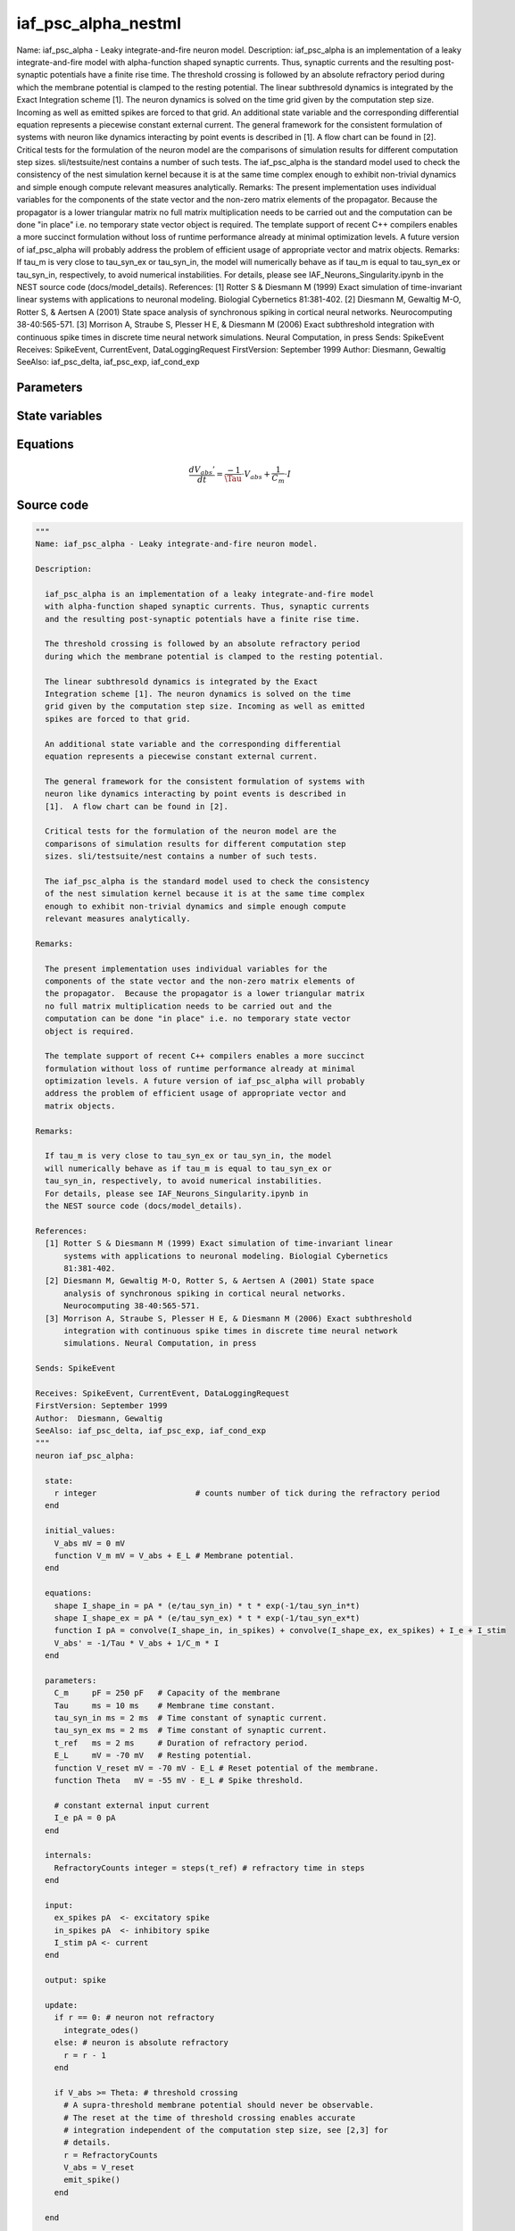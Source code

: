 iaf_psc_alpha_nestml
====================

Name: iaf_psc_alpha - Leaky integrate-and-fire neuron model. Description: iaf_psc_alpha is an implementation of a leaky integrate-and-fire model with alpha-function shaped synaptic currents. Thus, synaptic currents and the resulting post-synaptic potentials have a finite rise time. The threshold crossing is followed by an absolute refractory period during which the membrane potential is clamped to the resting potential. The linear subthresold dynamics is integrated by the Exact Integration scheme [1]. The neuron dynamics is solved on the time grid given by the computation step size. Incoming as well as emitted spikes are forced to that grid. An additional state variable and the corresponding differential equation represents a piecewise constant external current. The general framework for the consistent formulation of systems with neuron like dynamics interacting by point events is described in [1]. A flow chart can be found in [2]. Critical tests for the formulation of the neuron model are the comparisons of simulation results for different computation step sizes. sli/testsuite/nest contains a number of such tests. The iaf_psc_alpha is the standard model used to check the consistency of the nest simulation kernel because it is at the same time complex enough to exhibit non-trivial dynamics and simple enough compute relevant measures analytically. Remarks: The present implementation uses individual variables for the components of the state vector and the non-zero matrix elements of the propagator. Because the propagator is a lower triangular matrix no full matrix multiplication needs to be carried out and the computation can be done "in place" i.e. no temporary state vector object is required. The template support of recent C++ compilers enables a more succinct formulation without loss of runtime performance already at minimal optimization levels. A future version of iaf_psc_alpha will probably address the problem of efficient usage of appropriate vector and matrix objects. Remarks: If tau_m is very close to tau_syn_ex or tau_syn_in, the model will numerically behave as if tau_m is equal to tau_syn_ex or tau_syn_in, respectively, to avoid numerical instabilities. For details, please see IAF_Neurons_Singularity.ipynb in the NEST source code (docs/model_details). References: [1] Rotter S & Diesmann M (1999) Exact simulation of time-invariant linear systems with applications to neuronal modeling. Biologial Cybernetics 81:381-402. [2] Diesmann M, Gewaltig M-O, Rotter S, & Aertsen A (2001) State space analysis of synchronous spiking in cortical neural networks. Neurocomputing 38-40:565-571. [3] Morrison A, Straube S, Plesser H E, & Diesmann M (2006) Exact subthreshold integration with continuous spike times in discrete time neural network simulations. Neural Computation, in press Sends: SpikeEvent Receives: SpikeEvent, CurrentEvent, DataLoggingRequest FirstVersion: September 1999 Author: Diesmann, Gewaltig SeeAlso: iaf_psc_delta, iaf_psc_exp, iaf_cond_exp



Parameters
----------



.. csv-table::
    :header: "Name", "Physical unit", "Default value", "Description"
    :widths: auto    
    "C_m", "pF", "250pF", "Capacity of the membrane"    
    "Tau", "ms", "10ms", "Membrane time constant."    
    "tau_syn_in", "ms", "2ms", "Time constant of synaptic current."    
    "tau_syn_ex", "ms", "2ms", "Time constant of synaptic current."    
    "t_ref", "ms", "2ms", "Duration of refractory period."    
    "E_L", "mV", "-70mV", "Resting potential."    
    "V_reset", "mV", "-70mV - E_L", "Reset potential of the membrane."    
    "Theta", "mV", "-55mV - E_L", "Spike threshold."    
    "I_e", "pA", "0pA", "constant external input current"




State variables
---------------

.. csv-table::
    :header: "Name", "Physical unit", "Default value", "Description"
    :widths: auto    
    "V_abs", "mV", "0mV", ""    
    "V_m", "mV", "V_abs + E_L", "Membrane potential."




Equations
---------




.. math::
   \frac{ dV_{abs}' } { dt }= \frac{ -1 } { \Tau } \cdot V_{abs} + \frac{ 1 } { C_{m} } \cdot I





Source code
-----------

.. code:: nestml

   """
   Name: iaf_psc_alpha - Leaky integrate-and-fire neuron model.

   Description:

     iaf_psc_alpha is an implementation of a leaky integrate-and-fire model
     with alpha-function shaped synaptic currents. Thus, synaptic currents
     and the resulting post-synaptic potentials have a finite rise time.

     The threshold crossing is followed by an absolute refractory period
     during which the membrane potential is clamped to the resting potential.

     The linear subthresold dynamics is integrated by the Exact
     Integration scheme [1]. The neuron dynamics is solved on the time
     grid given by the computation step size. Incoming as well as emitted
     spikes are forced to that grid.

     An additional state variable and the corresponding differential
     equation represents a piecewise constant external current.

     The general framework for the consistent formulation of systems with
     neuron like dynamics interacting by point events is described in
     [1].  A flow chart can be found in [2].

     Critical tests for the formulation of the neuron model are the
     comparisons of simulation results for different computation step
     sizes. sli/testsuite/nest contains a number of such tests.

     The iaf_psc_alpha is the standard model used to check the consistency
     of the nest simulation kernel because it is at the same time complex
     enough to exhibit non-trivial dynamics and simple enough compute
     relevant measures analytically.

   Remarks:

     The present implementation uses individual variables for the
     components of the state vector and the non-zero matrix elements of
     the propagator.  Because the propagator is a lower triangular matrix
     no full matrix multiplication needs to be carried out and the
     computation can be done "in place" i.e. no temporary state vector
     object is required.

     The template support of recent C++ compilers enables a more succinct
     formulation without loss of runtime performance already at minimal
     optimization levels. A future version of iaf_psc_alpha will probably
     address the problem of efficient usage of appropriate vector and
     matrix objects.

   Remarks:

     If tau_m is very close to tau_syn_ex or tau_syn_in, the model
     will numerically behave as if tau_m is equal to tau_syn_ex or
     tau_syn_in, respectively, to avoid numerical instabilities.
     For details, please see IAF_Neurons_Singularity.ipynb in
     the NEST source code (docs/model_details).

   References:
     [1] Rotter S & Diesmann M (1999) Exact simulation of time-invariant linear
         systems with applications to neuronal modeling. Biologial Cybernetics
         81:381-402.
     [2] Diesmann M, Gewaltig M-O, Rotter S, & Aertsen A (2001) State space
         analysis of synchronous spiking in cortical neural networks.
         Neurocomputing 38-40:565-571.
     [3] Morrison A, Straube S, Plesser H E, & Diesmann M (2006) Exact subthreshold
         integration with continuous spike times in discrete time neural network
         simulations. Neural Computation, in press

   Sends: SpikeEvent

   Receives: SpikeEvent, CurrentEvent, DataLoggingRequest
   FirstVersion: September 1999
   Author:  Diesmann, Gewaltig
   SeeAlso: iaf_psc_delta, iaf_psc_exp, iaf_cond_exp
   """
   neuron iaf_psc_alpha:

     state:
       r integer                     # counts number of tick during the refractory period
     end

     initial_values:
       V_abs mV = 0 mV
       function V_m mV = V_abs + E_L # Membrane potential.
     end

     equations:
       shape I_shape_in = pA * (e/tau_syn_in) * t * exp(-1/tau_syn_in*t)
       shape I_shape_ex = pA * (e/tau_syn_ex) * t * exp(-1/tau_syn_ex*t)
       function I pA = convolve(I_shape_in, in_spikes) + convolve(I_shape_ex, ex_spikes) + I_e + I_stim
       V_abs' = -1/Tau * V_abs + 1/C_m * I
     end

     parameters:
       C_m     pF = 250 pF   # Capacity of the membrane
       Tau     ms = 10 ms    # Membrane time constant.
       tau_syn_in ms = 2 ms  # Time constant of synaptic current.
       tau_syn_ex ms = 2 ms  # Time constant of synaptic current.
       t_ref   ms = 2 ms     # Duration of refractory period.
       E_L     mV = -70 mV   # Resting potential.
       function V_reset mV = -70 mV - E_L # Reset potential of the membrane.
       function Theta   mV = -55 mV - E_L # Spike threshold.

       # constant external input current
       I_e pA = 0 pA
     end

     internals:
       RefractoryCounts integer = steps(t_ref) # refractory time in steps
     end

     input:
       ex_spikes pA  <- excitatory spike
       in_spikes pA  <- inhibitory spike
       I_stim pA <- current
     end

     output: spike

     update:
       if r == 0: # neuron not refractory
         integrate_odes()
       else: # neuron is absolute refractory
         r = r - 1
       end

       if V_abs >= Theta: # threshold crossing
         # A supra-threshold membrane potential should never be observable.
         # The reset at the time of threshold crossing enables accurate
         # integration independent of the computation step size, see [2,3] for
         # details.
         r = RefractoryCounts
         V_abs = V_reset
         emit_spike()
       end

     end

   end




.. footer::

   Generated at 2020-02-21 10:47:41.194383